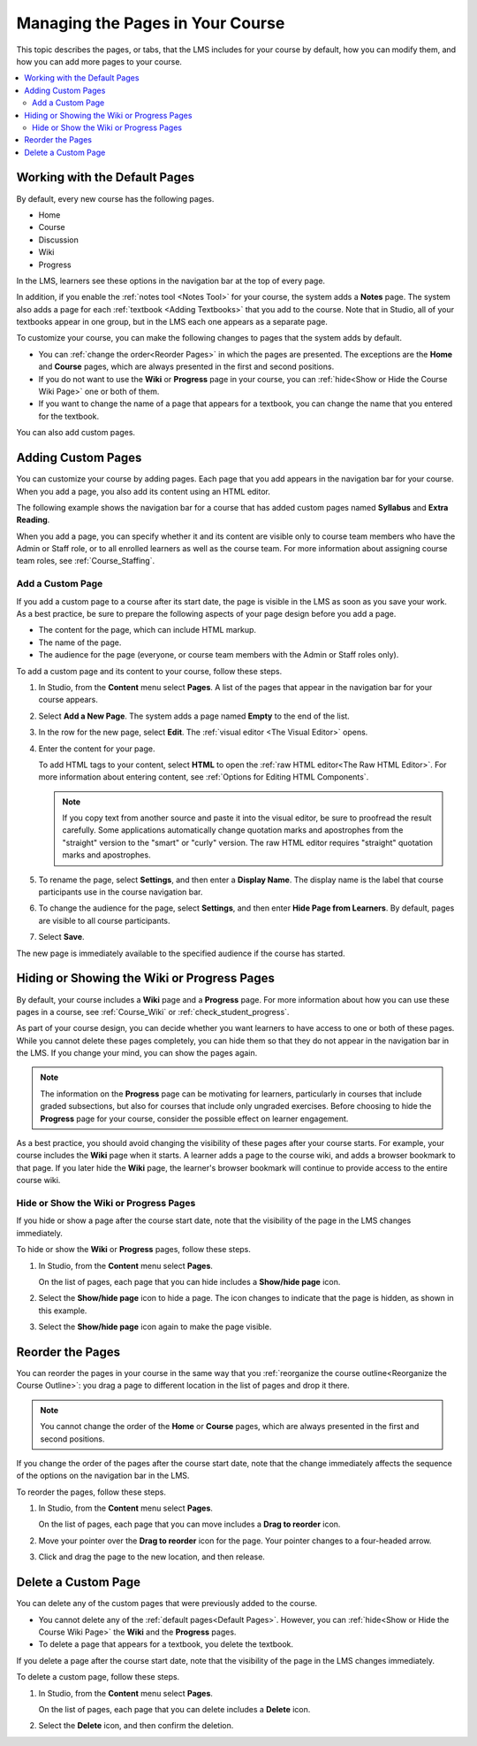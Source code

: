 .. _Adding Pages to a Course:

##################################
Managing the Pages in Your Course
##################################

This topic describes the pages, or tabs, that the LMS includes for your course
by default, how you can modify them, and how you can add more pages to your
course.

.. contents::
  :local:
  :depth: 2

.. _Default Pages:

*******************************
Working with the Default Pages
*******************************

By default, every new course has the following pages.

* Home
* Course
* Discussion
* Wiki
* Progress

In the LMS, learners see these options in the navigation bar at the top of
every page.

.. image:: ../../../shared/images/page_bar_lms_orig.png
 :alt: The navigation bar in the LMS with all of the default pages.

In addition, if you enable the :ref:`notes tool <Notes Tool>` for your course,
the system adds a **Notes** page. The system also adds a page for each
:ref:`textbook <Adding Textbooks>` that you add to the course. Note that in
Studio, all of your textbooks appear in one group, but in the LMS each one
appears as a separate page.

To customize your course, you can make the following changes to pages that the
system adds by default.

* You can :ref:`change the order<Reorder Pages>` in which the pages are
  presented. The exceptions are the **Home** and **Course** pages, which are
  always presented in the first and second positions.

* If you do not want to use the **Wiki** or **Progress** page in your course,
  you can :ref:`hide<Show or Hide the Course Wiki Page>` one or both of them.

* If you want to change the name of a page that appears for a textbook, you
  can change the name that you entered for the textbook.

You can also add custom pages.

.. _Add Page:

***************************
Adding Custom Pages
***************************

You can customize your course by adding pages. Each page that you add appears
in the navigation bar for your course. When you add a page, you also add its
content using an HTML editor.

The following example shows the navigation bar for a course that has added
custom pages named **Syllabus** and **Extra Reading**.

.. image:: ../../../shared/images/page_bar_lms.png
 :alt: The navigation bar in the LMS with additional custom pages named
     "Syllabus" and "Extra Reading".

When you add a page, you can specify whether it and its content are visible
only to course team members who have the Admin or Staff role, or to all
enrolled learners as well as the course team. For more information about
assigning course team roles, see :ref:`Course_Staffing`.

===================
Add a Custom Page
===================

If you add a custom page to a course after its start date, the page is visible
in the LMS as soon as you save your work. As a best practice, be sure to
prepare the following aspects of your page design before you add a page.

*  The content for the page, which can include HTML markup.
*  The name of the page.
*  The audience for the page (everyone, or course team members with the Admin
   or Staff roles only).

To add a custom page and its content to your course, follow these steps.

#. In Studio, from the **Content** menu select **Pages**. A list of the pages
   that appear in the navigation bar for your course appears.

#. Select **Add a New Page**. The system adds a page named **Empty** to the end
   of the list.

#. In the row for the new page, select **Edit**. The :ref:`visual editor <The
   Visual Editor>` opens.

#. Enter the content for your page.

   To add HTML tags to your content, select **HTML** to open the :ref:`raw HTML
   editor<The Raw HTML Editor>`. For more information about entering content,
   see :ref:`Options for Editing HTML Components`.

   .. note:: If you copy text from another source and paste it into the visual
    editor, be sure to proofread the result carefully. Some applications
    automatically change quotation marks and apostrophes from the "straight"
    version to the "smart" or "curly" version. The raw HTML editor requires
    "straight" quotation marks and apostrophes.

#. To rename the page, select **Settings**, and then enter a  **Display Name**.
   The display name is the label that course participants use in the course
   navigation bar.

#. To change the audience for the page, select **Settings**, and then enter
   **Hide Page from Learners**. By default, pages are visible to all course
   participants.

#. Select **Save**.

The new page is immediately available to the specified audience if the course
has started.

.. _Show or Hide the Course Wiki Page:

********************************************
Hiding or Showing the Wiki or Progress Pages
********************************************

By default, your course includes a **Wiki** page and a **Progress** page. For
more information about how you can use these pages in a course, see
:ref:`Course_Wiki` or :ref:`check_student_progress`.

As part of your course design, you can decide whether you want learners to have
access to one or both of these pages. While you cannot delete these pages
completely, you can hide them so that they do not appear in the navigation bar
in the LMS. If you change your mind, you can show the pages again.

.. note:: The information on the **Progress** page can be motivating for
  learners, particularly in courses that include graded subsections, but also
  for courses that include only ungraded exercises. Before choosing to hide the
  **Progress** page for your course, consider the possible effect on learner
  engagement.

As a best practice, you should avoid changing the visibility of these pages
after your course starts. For example, your course includes the **Wiki** page
when it starts. A learner adds a page to the course wiki, and adds a browser
bookmark to that page. If you later hide the **Wiki** page, the learner's
browser bookmark will continue to provide access to the entire course wiki.

=======================================
Hide or Show the Wiki or Progress Pages
=======================================

If you hide or show a page after the course start date, note that the
visibility of the page in the LMS changes immediately.

To hide or show the **Wiki** or **Progress** pages, follow these steps.

#. In Studio, from the **Content** menu select **Pages**.

   On the list of pages, each page that you can hide includes a **Show/hide
   page** icon.

   .. image:: ../../../shared/images/pages_wiki_on.png
    :alt: The list of default course pages, with a show/hide icon for the Wiki
      and Progress pages only.

#. Select the **Show/hide page** icon to hide a page. The icon changes to
   indicate that the page is hidden, as shown in this example.

   .. image:: ../../../shared/images/pages_wiki_off.png
    :alt: The default wiki page on the list of course pages, with the show/hide
        icon indicating that the page is currently hidden.

#. Select the **Show/hide page** icon again to make the page visible.

.. _Reorder Pages:

*****************
Reorder the Pages
*****************

You can reorder the pages in your course in the same way that you
:ref:`reorganize the course outline<Reorganize the Course Outline>`: you drag a
page to different location in the list of pages and drop it there.

.. note:: You cannot change the order of the **Home** or **Course** pages,
  which are always presented in the first and second positions.

If you change the order of the pages after the course start date, note that the
change immediately affects the sequence of the options on the navigation bar in
the LMS.

To reorder the pages, follow these steps.

#. In Studio, from the **Content** menu select **Pages**.

   On the list of pages, each page that you can move includes a **Drag to
   reorder** icon.

#. Move your pointer over the **Drag to reorder** icon for the page. Your
   pointer changes to a four-headed arrow.

#. Click and drag the page to the new location, and then release.

.. _Delete a Page:

*********************
Delete a Custom Page
*********************

You can delete any of the custom pages that were previously added to the
course.

* You cannot delete any of the :ref:`default pages<Default Pages>`. However,
  you can :ref:`hide<Show or Hide the Course Wiki Page>` the **Wiki** and the
  **Progress** pages.

* To delete a page that appears for a textbook, you delete the textbook.

If you delete a page after the course start date, note that the
visibility of the page in the LMS changes immediately.

To delete a custom page, follow these steps.

#. In Studio, from the **Content** menu select **Pages**.

   On the list of pages, each page that you can delete includes a **Delete**
   icon.

#. Select the **Delete** icon, and then confirm the deletion.
